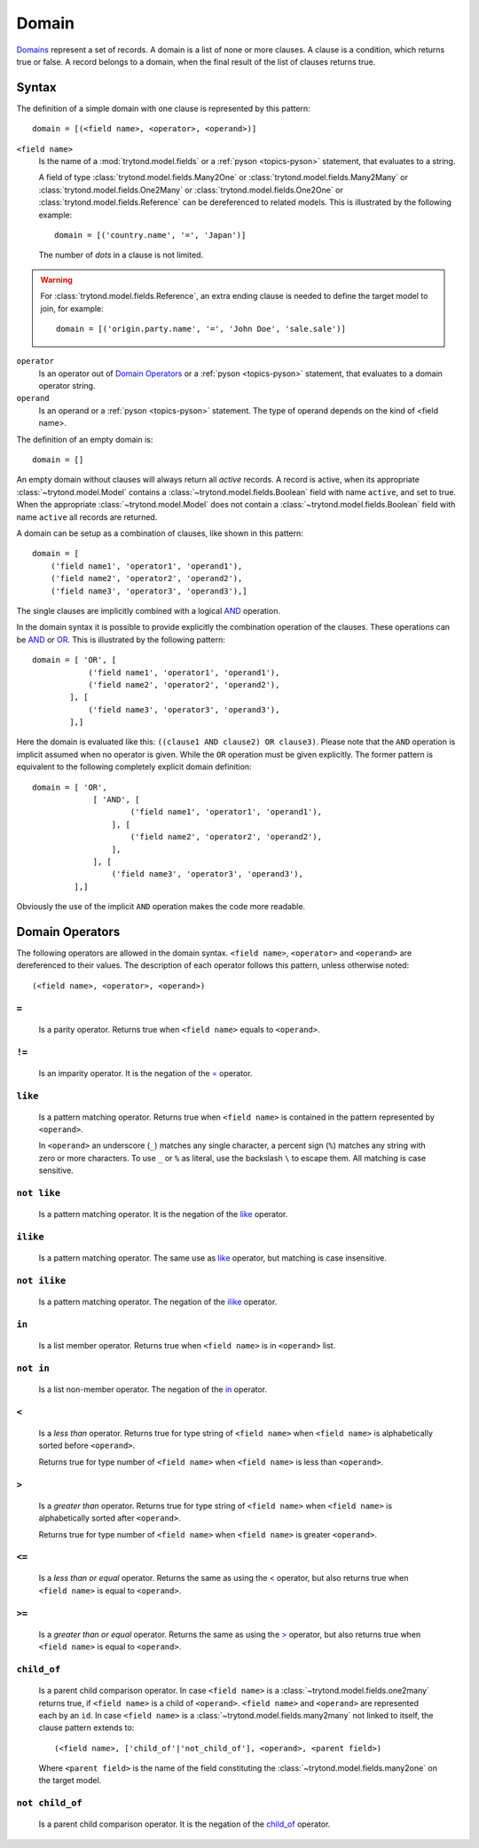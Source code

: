 .. _topics-domain:


======
Domain
======

Domains_ represent a set of records. A domain is a list of none or
more clauses. A clause is a condition, which returns true or false.
A record belongs to a domain, when the final result of the list of
clauses returns true.

.. _Domains: http://en.wikipedia.org/wiki/Data_domain


Syntax
======

The definition of a simple domain with one clause is represented
by this pattern::

    domain = [(<field name>, <operator>, <operand>)]

``<field name>``
    Is the name of a :mod:`trytond.model.fields` or a
    :ref:`pyson <topics-pyson>` statement, that evaluates to a
    string.

    A field of type :class:`trytond.model.fields.Many2One` or
    :class:`trytond.model.fields.Many2Many` or
    :class:`trytond.model.fields.One2Many` or
    :class:`trytond.model.fields.One2One` or
    :class:`trytond.model.fields.Reference` can be dereferenced to related
    models. This is illustrated by the following example::

        domain = [('country.name', '=', 'Japan')]

    The number of *dots* in a clause is not limited.

.. warning::
    For :class:`trytond.model.fields.Reference`, an extra ending clause is
    needed to define the target model to join, for example::

        domain = [('origin.party.name', '=', 'John Doe', 'sale.sale')]
..

``operator``
    Is an operator out of `Domain Operators`_ or a
    :ref:`pyson <topics-pyson>` statement, that evaluates to
    a domain operator string.

``operand``
   Is an operand or a :ref:`pyson <topics-pyson>` statement. The
   type of operand depends on the kind of <field name>.

The definition of an empty domain is::

    domain = []

An empty domain without clauses will always return all *active*
records. A record is active, when its appropriate
:class:`~trytond.model.Model` contains a
:class:`~trytond.model.fields.Boolean` field with name ``active``,
and set to true. When the appropriate :class:`~trytond.model.Model`
does not contain a :class:`~trytond.model.fields.Boolean` field with
name ``active`` all records are returned.

A domain can be setup as a combination of clauses, like shown in
this pattern::

    domain = [
        ('field name1', 'operator1', 'operand1'),
        ('field name2', 'operator2', 'operand2'),
        ('field name3', 'operator3', 'operand3'),]

The single clauses are implicitly combined with a logical
AND_ operation.


In the domain syntax it is possible to provide explicitly the
combination operation of the clauses. These operations can be AND_
or OR_. This is illustrated by the following pattern::

    domain = [ 'OR', [
                ('field name1', 'operator1', 'operand1'),
                ('field name2', 'operator2', 'operand2'),
            ], [
                ('field name3', 'operator3', 'operand3'),
            ],]

.. _AND: http://en.wikipedia.org/wiki/Logical_and
.. _OR: http://en.wikipedia.org/wiki/Logical_or


Here the domain is evaluated like this: ``((clause1 AND clause2)
OR clause3)``. Please note that the ``AND`` operation is implicit
assumed when no operator is given. While the ``OR`` operation must
be given explicitly. The former pattern is equivalent to the
following completely explicit domain definition::

    domain = [ 'OR',
                 [ 'AND', [
                         ('field name1', 'operator1', 'operand1'),
                     ], [
                         ('field name2', 'operator2', 'operand2'),
                     ],
                 ], [
                     ('field name3', 'operator3', 'operand3'),
             ],]

Obviously the use of the implicit ``AND`` operation makes the code
more readable.


Domain Operators
================

The following operators are allowed in the domain syntax.
``<field name>``, ``<operator>`` and ``<operand>`` are dereferenced
to their values. The description of each operator follows this
pattern, unless otherwise noted::

    (<field name>, <operator>, <operand>)

``=``
-----

    Is a parity operator. Returns true when ``<field name>``
    equals to ``<operand>``.

``!=``
------

    Is an imparity operator. It is the negation of the `=`_ operator.

``like``
--------

    Is a pattern matching operator. Returns true when ``<field name>``
    is contained in the pattern represented by ``<operand>``.

    In ``<operand>`` an underscore (``_``) matches any single
    character, a percent sign (``%``) matches any string with zero
    or more characters. To use ``_`` or ``%`` as literal, use the
    backslash ``\`` to escape them. All matching is case sensitive.

``not like``
------------

    Is a pattern matching operator. It is the negation of the `like`_
    operator.

``ilike``
---------

    Is a pattern matching operator. The same use as `like`_ operator,
    but matching is case insensitive.

``not ilike``
-------------

    Is a pattern matching operator. The negation of the  `ilike`_ operator.

``in``
------

    Is a list member operator. Returns true when ``<field name>`` is
    in ``<operand>`` list.

``not in``
----------

    Is a list non-member operator. The negation of the `in`_ operator.

``<``
-----

    Is a *less than* operator. Returns true for type string of
    ``<field name>``  when ``<field name>`` is alphabetically
    sorted before ``<operand>``.

    Returns true for type number of ``<field name>`` when
    ``<field name>`` is less than ``<operand>``.

``>``
-----

    Is a *greater than* operator. Returns true for type string of
    ``<field name>`` when ``<field name>`` is alphabetically
    sorted after  ``<operand>``.

    Returns true for type number of ``<field name>`` when
    ``<field name>`` is greater ``<operand>``.

``<=``
------

    Is a *less than or equal* operator. Returns the same as using the
    `<`_ operator, but also returns true when ``<field name>`` is
    equal to ``<operand>``.

``>=``
------

    Is a *greater than or equal* operator. Returns the same as using
    the `>`_ operator, but also returns true when ``<field name>``
    is equal to ``<operand>``.

``child_of``
------------

    Is a parent child comparison operator. In case ``<field name>`` is a
    :class:`~trytond.model.fields.one2many` returns true, if
    ``<field name>`` is a child of ``<operand>``. ``<field name>``
    and ``<operand>`` are represented each by an ``id``.
    In case ``<field name>`` is a :class:`~trytond.model.fields.many2many`
    not linked to itself, the clause pattern extends to::

        (<field name>, ['child_of'|'not_child_of'], <operand>, <parent field>)

    Where ``<parent field>`` is the name of the field constituting the
    :class:`~trytond.model.fields.many2one` on the target model.

``not child_of``
----------------

    Is a parent child comparison operator. It is the negation of the
    `child_of`_ operator.


